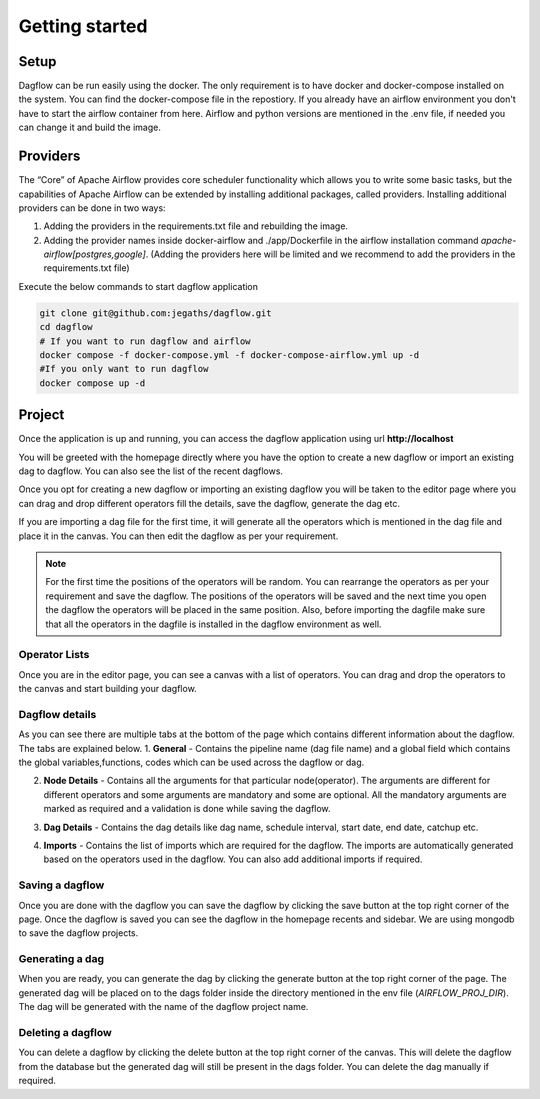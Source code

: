 Getting started
===============
.. _getting_started:
.. _setup:
.. _project:
.. _migration:

Setup
-----

Dagflow can be run easily using the docker. The only requirement is to have docker and docker-compose installed on the system.
You can find the docker-compose file in the repostiory.
If you already have an airflow environment you don't have to start the airflow container from here. Airflow and python versions are mentioned in the .env file, if needed you can change it and build the image.

Providers
---------
The “Core” of Apache Airflow provides core scheduler functionality which allows you to write some basic tasks, but the capabilities of Apache Airflow can be extended by installing additional packages, called providers. Installing additional providers can be done in two ways:

1. Adding the providers in the requirements.txt file and rebuilding the image.

2. Adding the provider names inside docker-airflow and ./app/Dockerfile in the airflow installation command *apache-airflow[postgres,google]*. (Adding the providers here will be limited and we recommend to add the providers in the requirements.txt file)


Execute the below commands to start dagflow application

.. code-block:: bash
    
   git clone git@github.com:jegaths/dagflow.git
   cd dagflow
   # If you want to run dagflow and airflow
   docker compose -f docker-compose.yml -f docker-compose-airflow.yml up -d
   #If you only want to run dagflow
   docker compose up -d

Project
-------

Once the application is up and running, you can access the dagflow application using url **http://localhost**

You will be greeted with the homepage directly where you have the option to create a new dagflow or import an existing dag to dagflow. You can also see the list of the recent dagflows.

.. image:: https://raw.githubusercontent.com/jegaths/dagflow/main/docs/images/homepage.png
   :alt: dagflow homepage

Once you opt for creating a new dagflow or importing an existing dagflow you will be taken to the editor page where you can drag and drop different operators fill the details, save the dagflow, generate the dag etc.

If you are importing a dag file for the first time, it will generate all the operators which is mentioned in the dag file and place it in the canvas. You can then edit the dagflow as per your requirement.

.. note::
   For the first time the positions of the operators will be random. You can rearrange the operators as per your requirement and save the dagflow. The positions of the operators will be saved and the next time you open the dagflow the operators will be placed in the same position. Also, before importing the dagfile make sure that all the operators in the dagfile is installed in the dagflow environment as well.

.. image:: https://raw.githubusercontent.com/jegaths/dagflow/main/docs/images/editor.png
   :alt: dagflow editor

Operator Lists
^^^^^^^^^^^^^^
Once you are in the editor page, you can see a canvas with a list of operators. You can drag and drop the operators to the canvas and start building your dagflow.

Dagflow details
^^^^^^^^^^^^^^^
As you can see there are multiple tabs at the bottom of the page which contains different information about the dagflow. The tabs are explained below.
1. **General** - Contains the pipeline name (dag file name) and a global field which contains the global variables,functions, codes which can be used across the dagflow or dag.

.. image:: https://raw.githubusercontent.com/jegaths/dagflow/main/docs/images/general_tab.png
   :alt: dagflow general tab

2. **Node Details** - Contains all the arguments for that particular node(operator). The arguments are different for different operators and some arguments are mandatory and some are optional. All the mandatory arguments are marked as required and a validation is done while saving the dagflow.

.. image:: https://raw.githubusercontent.com/jegaths/dagflow/main/docs/images/node_details_tab.png
   :alt: dagflow node details tab

3. **Dag Details** - Contains the dag details like dag name, schedule interval, start date, end date, catchup etc.

.. image:: https://raw.githubusercontent.com/jegaths/dagflow/main/docs/images/dag_details_tab.png
   :alt: dagflow dag details tab

4. **Imports** - Contains the list of imports which are required for the dagflow. The imports are automatically generated based on the operators used in the dagflow. You can also add additional imports if required.

.. image:: https://raw.githubusercontent.com/jegaths/dagflow/main/docs/images/imports_tab.png
   :alt: dagflow imports tab

Saving a dagflow
^^^^^^^^^^^^^^^^
Once you are done with the dagflow you can save the dagflow by clicking the save button at the top right corner of the page. Once the dagflow is saved you can see the dagflow in the homepage recents and sidebar. We are using mongodb to save the dagflow projects.

Generating a dag
^^^^^^^^^^^^^^^^
When you are ready, you can generate the dag by clicking the generate button at the top right corner of the page. The generated dag will be placed on to the dags folder inside the directory mentioned in the env file (*AIRFLOW_PROJ_DIR*). The dag will be generated with the name of the dagflow project name.

Deleting a dagflow
^^^^^^^^^^^^^^^^^^
You can delete a dagflow by clicking the delete button at the top right corner of the canvas. This will delete the dagflow from the database but the generated dag will still be present in the dags folder. You can delete the dag manually if required.
